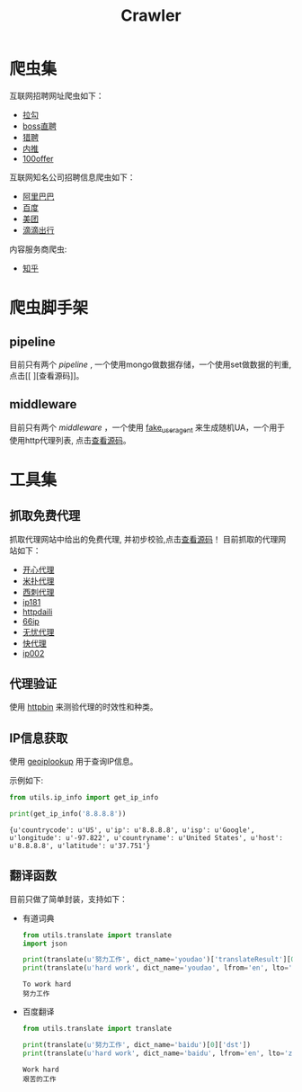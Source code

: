 #+TITLE: Crawler

* 爬虫集
  :PROPERTIES:
  :ID:       aef07119-226a-4c8a-b5db-bad3bd9372a2
  :END:
  互联网招聘网址爬虫如下：
  + [[https://github.com/brantou/crawler/blob/master/jobs/jobs/spiders/lagou.py][拉勾]]
  + [[https://github.com/brantou/crawler/blob/master/jobs/jobs/spiders/zhipin.py][boss直聘]]
  + [[https://github.com/brantou/crawler/blob/master/jobs/jobs/spiders/liepin.py][猎聘]]
  + [[https://github.com/brantou/crawler/blob/master/jobs/jobs/spiders/neitui.py][内推]]
  + [[https://github.com/brantou/crawler/blob/master/jobs/jobs/spiders/a100offer.py][100offer]]

  互联网知名公司招聘信息爬虫如下：
  + [[https://github.com/brantou/crawler/blob/master/jobs/jobs/spiders/alibaba.py][阿里巴巴]]
  + [[https://github.com/brantou/crawler/blob/master/jobs/jobs/spiders/baidu.py][百度]]
  + [[https://github.com/brantou/crawler/blob/master/jobs/jobs/spiders/meituan.py][美团]]
  + [[https://github.com/brantou/crawler/blob/master/jobs/jobs/spiders/didi.py][滴滴出行]]

  内容服务商爬虫:
  + [[https://github.com/brantou/crawler/blob/master/jobs/jobs/spiders/zhihu.py][知乎]]

* 爬虫脚手架
  :PROPERTIES:
  :ID:       81f440f1-d59b-43f6-ad35-049f8fd5a984
  :END:
** pipeline
   :PROPERTIES:
   :ID:       2a53dd96-b2a6-4ed4-832b-b18a19715587
   :END:
  目前只有两个 /pipeline/ , 一个使用mongo做数据存储，一个使用set做数据的判重, 点击[[
][查看源码]]。

** middleware
   :PROPERTIES:
   :ID:       d6986286-b0b1-4374-b5ba-40ff87f30722
   :END:
  目前只有两个 /middleware/ ，一个使用 [[https://pypi.python.org/pypi/fake-useragent][fake_useragent]] 来生成随机UA，一个用于使用http代理列表, 点击[[https://github.com/brantou/crawler/blob/master/jobs/jobs/middlewares.py][查看源码]]。

* 工具集
  :PROPERTIES:
  :ID:       36d63ee1-ce84-47cd-8358-3e2e56e2739d
  :END:
** 抓取免费代理
   :PROPERTIES:
   :ID:       eea5f4a1-c787-4e69-b444-1d8728f0bf1c
   :END:
   抓取代理网站中给出的免费代理, 并初步校验,点击[[https://github.com/brantou/crawler/blob/master/utils/free_proxy.py][查看源码]]！
   目前抓取的代理网站如下：
   + [[http://www.kxdaili.com/dailiip.html][开心代理]]
   + [[http://www.kxdaili.com/dailiip.html][米扑代理]]
   + [[http://www.kxdaili.com/dailiip.html][西刺代理]]
   + [[http://www.ip181.com/daili/1.html][ip181]]
   + [[http://www.httpdaili.com/mfdl/][httpdaili]]
   + [[http://www.66ip.cn/index.html][66ip]]
   + [[http://www.data5u.com/][无忧代理]]
   + [[http://www.kuaidaili.com/free/][快代理]]
   + [[http://www.ip002.net/free.html][ip002]]

** 代理验证
   :PROPERTIES:
   :ID:       a64313fa-985b-41e1-8f3a-33a37d99cd76
   :END:
   使用 [[https://httpbin.org/][httpbin]] 来测验代理的时效性和种类。

** IP信息获取
   :PROPERTIES:
   :ID:       309ed608-69c2-4cb6-bff2-f489711fbdbc
   :END:
   使用 [[http://api.geoiplookup.net/][geoiplookup]] 用于查询IP信息。

   示例如下:
   #+BEGIN_SRC python :session ip-info :results output pp :exports both
     from utils.ip_info import get_ip_info

     print(get_ip_info('8.8.8.8'))
   #+END_SRC

   #+RESULTS:
   : {u'countrycode': u'US', u'ip': u'8.8.8.8', u'isp': u'Google', u'longitude': u'-97.822', u'countryname': u'United States', u'host': u'8.8.8.8', u'latitude': u'37.751'}

** 翻译函数
   :PROPERTIES:
   :ID:       81779fb7-c9a7-4be6-b34b-0be8bb03216c
   :END:
   目前只做了简单封装，支持如下：
   + 有道词典
     #+BEGIN_SRC python :session translate :results output pp :exports both
       from utils.translate import translate
       import json

       print(translate(u'努力工作', dict_name='youdao')['translateResult'][0][0]['tgt'])
       print(translate(u'hard work', dict_name='youdao', lfrom='en', lto='zh-CHS')['translateResult'][0][0]['tgt'])
     #+END_SRC

     #+RESULTS:
     : To work hard
     : 努力工作

   + 百度翻译
     #+BEGIN_SRC python :session translate :results output pp :exports both
       from utils.translate import translate

       print(translate(u'努力工作', dict_name='baidu')[0]['dst'])
       print(translate(u'hard work', dict_name='baidu', lfrom='en', lto='zh-CHS')[0]['dst'])
     #+END_SRC

     #+RESULTS:
     : Work hard
     : 艰苦的工作
